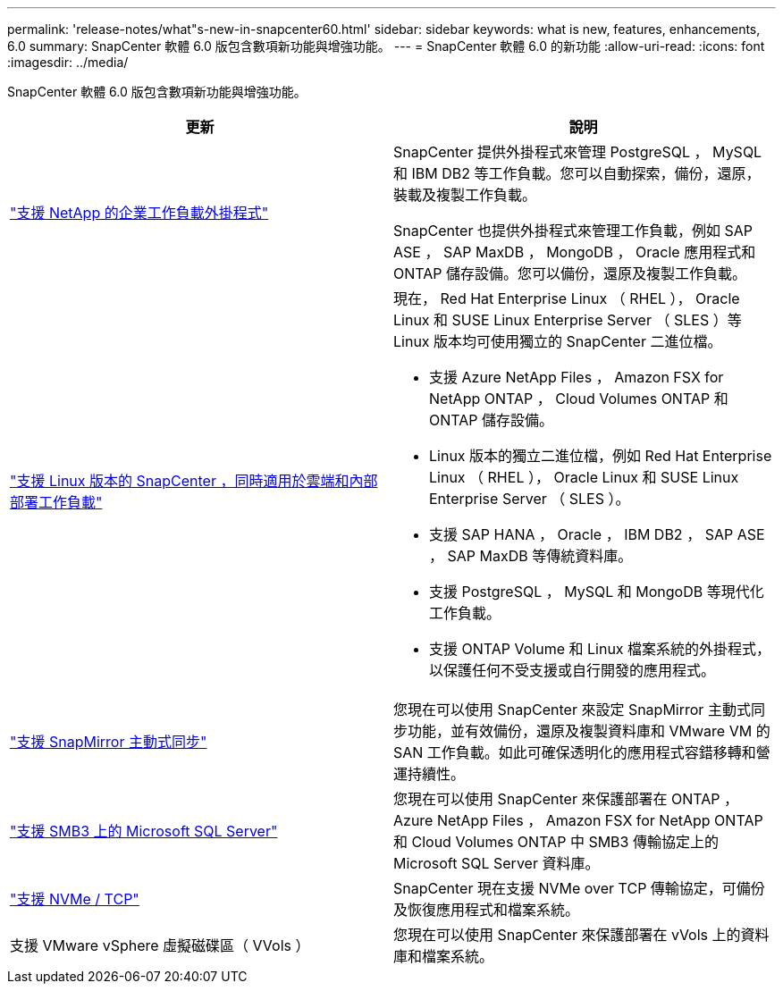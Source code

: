 ---
permalink: 'release-notes/what"s-new-in-snapcenter60.html' 
sidebar: sidebar 
keywords: what is new, features, enhancements, 6.0 
summary: SnapCenter 軟體 6.0 版包含數項新功能與增強功能。 
---
= SnapCenter 軟體 6.0 的新功能
:allow-uri-read: 
:icons: font
:imagesdir: ../media/


[role="lead"]
SnapCenter 軟體 6.0 版包含數項新功能與增強功能。

|===
| 更新 | 說明 


| link:https://docs.netapp.com/us-en/snapcenter/concept/concept_snapcenter_overview.html#snapcenter-plug-ins["支援 NetApp 的企業工作負載外掛程式"]  a| 
SnapCenter 提供外掛程式來管理 PostgreSQL ， MySQL 和 IBM DB2 等工作負載。您可以自動探索，備份，還原，裝載及複製工作負載。

SnapCenter 也提供外掛程式來管理工作負載，例如 SAP ASE ， SAP MaxDB ， MongoDB ， Oracle 應用程式和 ONTAP 儲存設備。您可以備份，還原及複製工作負載。



| link:https://docs.netapp.com/us-en/snapcenter/install/install_snapcenter_server_linux.html["支援 Linux 版本的 SnapCenter ，同時適用於雲端和內部部署工作負載"]  a| 
現在， Red Hat Enterprise Linux （ RHEL ）， Oracle Linux 和 SUSE Linux Enterprise Server （ SLES ）等 Linux 版本均可使用獨立的 SnapCenter 二進位檔。

* 支援 Azure NetApp Files ， Amazon FSX for NetApp ONTAP ， Cloud Volumes ONTAP 和 ONTAP 儲存設備。
* Linux 版本的獨立二進位檔，例如 Red Hat Enterprise Linux （ RHEL ）， Oracle Linux 和 SUSE Linux Enterprise Server （ SLES ）。
* 支援 SAP HANA ， Oracle ， IBM DB2 ， SAP ASE ， SAP MaxDB 等傳統資料庫。
* 支援 PostgreSQL ， MySQL 和 MongoDB 等現代化工作負載。
* 支援 ONTAP Volume 和 Linux 檔案系統的外掛程式，以保護任何不受支援或自行開發的應用程式。




| link:https://docs.netapp.com/us-en/snapcenter/concept/concept_snapcenter_overview.html["支援 SnapMirror 主動式同步"]  a| 
您現在可以使用 SnapCenter 來設定 SnapMirror 主動式同步功能，並有效備份，還原及複製資料庫和 VMware VM 的 SAN 工作負載。如此可確保透明化的應用程式容錯移轉和營運持續性。



| link:https://docs.netapp.com/us-en/snapcenter/install/concept_create_and_manage_smb_shares.html["支援 SMB3 上的 Microsoft SQL Server"]  a| 
您現在可以使用 SnapCenter 來保護部署在 ONTAP ， Azure NetApp Files ， Amazon FSX for NetApp ONTAP 和 Cloud Volumes ONTAP 中 SMB3 傳輸協定上的 Microsoft SQL Server 資料庫。



| link:https://docs.netapp.com/us-en/snapcenter/protect-sco/reference_storage_types_supported_by_snapcenter_plug_in_for_oracle_database.html#storage-types-supported-on-linux["支援 NVMe / TCP"]  a| 
SnapCenter 現在支援 NVMe over TCP 傳輸協定，可備份及恢復應用程式和檔案系統。



| 支援 VMware vSphere 虛擬磁碟區（ VVols ）  a| 
您現在可以使用 SnapCenter 來保護部署在 vVols 上的資料庫和檔案系統。

|===